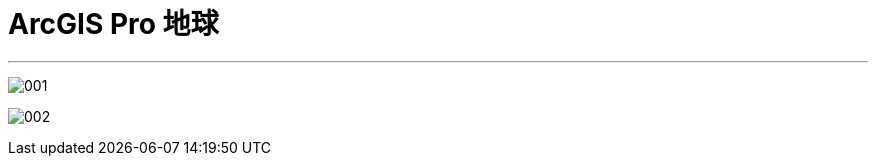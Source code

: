 
= ArcGIS Pro 地球
:toc: left
:toclevels: 3
:sectnums:
:stylesheet: myAdocCss.css

'''

image:/img/001.png[,%]

image:/img/002.png[,%]

